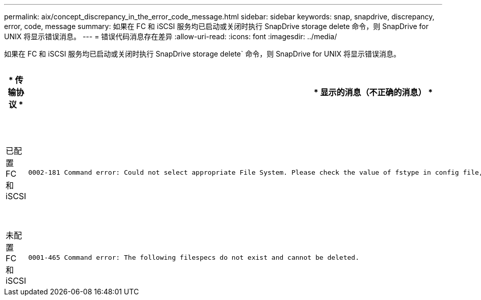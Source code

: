 ---
permalink: aix/concept_discrepancy_in_the_error_code_message.html 
sidebar: sidebar 
keywords: snap, snapdrive, discrepancy, error, code, message 
summary: 如果在 FC 和 iSCSI 服务均已启动或关闭时执行 SnapDrive storage delete 命令，则 SnapDrive for UNIX 将显示错误消息。 
---
= 错误代码消息存在差异
:allow-uri-read: 
:icons: font
:imagesdir: ../media/


[role="lead"]
如果在 FC 和 iSCSI 服务均已启动或关闭时执行 SnapDrive storage delete` 命令，则 SnapDrive for UNIX 将显示错误消息。

|===
| * 传输协议 * | * 显示的消息（不正确的消息） * | * 应改为显示的消息（正确的消息） * 


 a| 
已配置 FC 和 iSCSI
 a| 
[listing]
----
0002-181 Command error: Could not select appropriate File System. Please check the value of fstype in config file, and ensure proper file system is configured in the system.
---- a| 
`0002-143 管理员错误：不支持 Linuxiscsi linuxfcp 驱动程序共存。`

`确保主机中仅加载了一个驱动程序，然后重试。`



 a| 
未配置 FC 和 iSCSI
 a| 
[listing]
----
0001-465 Command error: The following filespecs do not exist and cannot be deleted.
---- a| 
`0001-877 管理员错误：未找到 HBA 助手。涉及 LUN 的命令应失败。`

|===